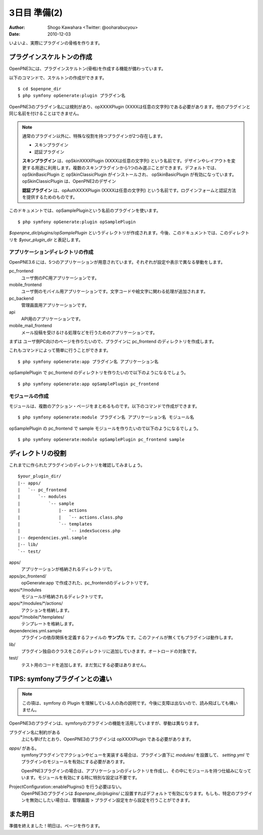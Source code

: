 =============
3日目 準備(2)
=============

:Author: Shogo Kawahara <Twitter: @ooharabucyou>
:Date: 2010-12-03

いよいよ、実際にプラグインの骨格を作ります。

プラグインスケルトンの作成
==========================

OpenPNE3には、プラグインスケルトン(骨格)を作成する機能が備わっています。

以下のコマンドで、スケルトンの作成ができます。

::

  $ cd $openpne_dir
  $ php symfony opGenerate:plugin プラグイン名

OpenPNE3のプラグイン名には規則があり、opXXXXPlugin (XXXXは任意の文字列)である必要があります。他のプラグインと同じ名前を付けることはできません。

.. note::

  通常のプラグイン以外に、特殊な役割を持つプラグインが2つ存在します。

  * スキンプラグイン
  * 認証プラグイン

  **スキンプラグイン** は、opSkinXXXXPlugin (XXXXは任意の文字列) という名前です。デザインやレイアウトを変更する用途に利用します。複数のスキンプラグインから1つのみ選ぶことができます。デフォルトでは、opSkinBasicPlugin と opSkinClassicPlugin がインストールされ、 opSkinBasicPlugin が有効になっています。opSkinClassicPlugin は、OpenPNE2のデザイン

  **認証プラグイン** は、opAuthXXXXPlugin (XXXXは任意の文字列) という名前です。ログインフォームと認証方法を提供するためのものです。

このドキュメントでは、opSamplePluginという名前のプラグインを使います。

::

  $ php symfony opGenerate:plugin opSamplePlugin

*$openpne_dir/plugins/opSamplePlugin* というディレクトリが作成されます。今後、このドキュメントでは、このディレクトリを *$your_plugin_dir* と表記します。


アプリケーションディレクトリの作成
----------------------------------

OpenPNE3.6 には、5つのアプリケーションが用意されています。それぞれが設定や表示で異なる挙動をします。

pc_frontend
  ユーザ側のPC用アプリケーションです。
mobile_frontend
  ユーザ側のモバイル用アプリケーションです。文字コードや絵文字に関わる処理が追加されます。
pc_backend
  管理画面用アプリケーションです。
api
  API用のアプリケーションです。
mobile_mail_frontend
  メール投稿を受けるける処理などを行うためのアプリケーションです。

まずは ユーザ側PC向けのページを作りたいので、プラグインに pc_frontend のディレクトリを作成します。

これもコマンドによって簡単に行うことができます。

::

  $ php symfony opGenerate:app プラグイン名 アプリケーション名

opSamplePlugin で pc_frontend のディレクトリを作りたいので以下のようになるでしょう。

::

  $ php symfony opGenerate:app opSamplePlugin pc_frontend

モジュールの作成
----------------

モジュールは、複数のアクション・ページをまとめるものです。以下のコマンドで作成ができます。

::

  $ php symfony opGenerate:module プラグイン名 アプリケーション名 モジュール名

opSamplePlugin の pc_frontend で sample モジュールを作りたいので以下のようになるでしょう。

::

  $ php symfony opGenerate:module opSamplePlugin pc_frontend sample

ディレクトリの役割
==================

これまでに作られたプラグインのディレクトリを確認してみましょう。

::

  $your_plugin_dir/
  |-- apps/
  |   `-- pc_frontend
  |       `-- modules
  |           `-- sample
  |               |-- actions
  |               |   `-- actions.class.php
  |               `-- templates
  |                   `-- indexSuccess.php
  |-- dependencies.yml.sample
  |-- lib/
  `-- test/

apps/
  アプリケーションが格納されるディレクトリで。
apps/pc_frontend/
  opGenerate:app で作成された、pc_frontendのディレクトリです。
apps/\*/modules
  モジュールが格納されるディレクトリです。
apps/\*/modules/\*/actions/
  アクションを格納します。
apps/\*/mobile/\*/templates/
  テンプレートを格納します。
dependencies.yml.sample
  プラグインの依存関係を定義するファイルの **サンプル** です。このファイルが無くてもプラグインは動作します。
lib/
  プラグイン独自のクラスをこのディレクトリに追加していきます。オートロードの対象です。
test/
  テスト用のコードを追加します。まだ気にする必要はありません。

TIPS: symfonyプラグインとの違い
===============================

.. note::

  この項は、symfony の Plugin を理解している人の為の説明です。今後に支障は出ないので、読み飛ばしても構いません。

OpenPNE3のプラグインは、symfonyのプラグインの機能を活用していますが、挙動は異なります。

プラグイン名に制約がある
  上にも挙げたとおり、OpenPNE3のプラグインは opXXXXPlugin である必要があります。
*apps/* がある。
  symfonyプラグインでアクションやビューを実装する場合は、プラグイン直下に *modules/* を設置して、 *setting.yml* でプラグインのモジュールを有効にする必要があります。

  OpenPNE3プラグインの場合は、アプリケーションのディレクトリを作成し、その中にモジュールを持つ仕組みになっています。モジュールを有効にする時に特別な設定は不要です。
ProjectConfiguration::enablePlugins() を行う必要はない。
  OpenPNE3のプラグインは *$openpne_dir/plugins/* に設置すればデフォルトで有効になります。もしも、特定のプラグインを無効にしたい場合は、管理画面 > プラグイン設定をから設定を行うことができます。

また明日
========

準備を終えました！明日は、ページを作ります。
